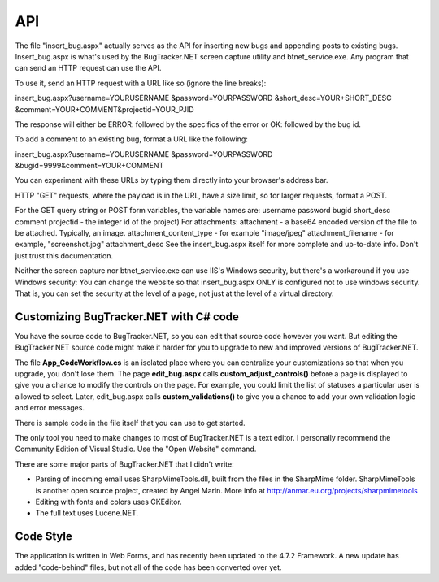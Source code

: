 ===
API
===
The file "insert_bug.aspx" actually serves as the API for inserting new bugs and appending posts to existing bugs. Insert_bug.aspx is what's used by the BugTracker.NET screen capture utility and btnet_service.exe. Any program that can send an HTTP request can use the API.

To use it, send an HTTP request with a URL like so (ignore the line breaks):

insert_bug.aspx?username=YOURUSERNAME
&password=YOURPASSWORD
&short_desc=YOUR+SHORT_DESC
&comment=YOUR+COMMENT&projectid=YOUR_PJID

The response will either be ERROR: followed by the specifics of the error or OK: followed by the bug id.

To add a comment to an existing bug, format a URL like the following:

insert_bug.aspx?username=YOURUSERNAME
&password=YOURPASSWORD
&bugid=9999&comment=YOUR+COMMENT

You can experiment with these URLs by typing them directly into your browser's address bar.

HTTP "GET" requests, where the payload is in the URL, have a size limit, so for larger requests, format a POST.

For the GET query string or POST form variables, the variable names are:
username
password
bugid
short_desc
comment
projectid - the integer id of the project)
For attachments:
attachment - a base64 encoded version of the file to be attached. Typically, an image.
attachment_content_type - for example "image/jpeg"
attachment_filename - for example, "screenshot.jpg"
attachment_desc
See the insert_bug.aspx itself for more complete and up-to-date info. Don't just trust this documentation.

Neither the screen capture nor btnet_service.exe can use IIS's Windows security, but there's a workaround if you use Windows security: You can change the website so that insert_bug.aspx ONLY is configured not to use windows security. That is, you can set the security at the level of a page, not just at the level of a virtual directory.

Customizing BugTracker.NET with C# code
=======================================
You have the source code to BugTracker.NET, so you can edit that source code however you want. But editing the BugTracker.NET source code might make it harder for you to upgrade to new and improved versions of BugTracker.NET.

The file **App_Code\Workflow.cs** is an isolated place where you can centralize your customizations so that when you upgrade, you don't lose them. The page **edit_bug.aspx** calls **custom_adjust_controls()** before a page is displayed to give you a chance to modify the controls on the page. For example, you could limit the list of statuses a particular user is allowed to select. Later, edit_bug.aspx calls **custom_validations()** to give you a chance to add your own validation logic and error messages.

There is sample code in the file itself that you can use to get started.

The only tool you need to make changes to most of BugTracker.NET is a text editor. I personally recommend the Community Edition of Visual Studio. Use the "Open Website" command.

There are some major parts of BugTracker.NET that I didn't write:

* Parsing of incoming email uses SharpMimeTools.dll, built from the files in the SharpMime folder. SharpMimeTools is another open source project, created by Angel Marin. More info at http://anmar.eu.org/projects/sharpmimetools
* Editing with fonts and colors uses CKEditor.
* The full text uses Lucene.NET.

Code Style
==========
The application is written in Web Forms, and has recently been updated to the 4.7.2 Framework. A new update has added "code-behind" files, but not all of the code has been converted over yet.

